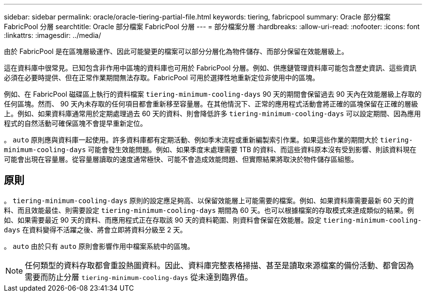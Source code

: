 ---
sidebar: sidebar 
permalink: oracle/oracle-tiering-partial-file.html 
keywords: tiering, fabricpool 
summary: Oracle 部分檔案 FabricPool 分層 
searchtitle: Oracle 部分檔案 FabricPool 分層 
---
= 部分檔案分層
:hardbreaks:
:allow-uri-read: 
:nofooter: 
:icons: font
:linkattrs: 
:imagesdir: ../media/


[role="lead"]
由於 FabricPool 是在區塊層級運作、因此可能變更的檔案可以部分分層化為物件儲存、而部分保留在效能層級上。

這在資料庫中很常見。已知包含非作用中區塊的資料庫也可用於 FabricPool 分層。例如、供應鏈管理資料庫可能包含歷史資訊、這些資訊必須在必要時提供、但在正常作業期間無法存取。FabricPool 可用於選擇性地重新定位非使用中的區塊。

例如、在 FabricPool 磁碟區上執行的資料檔案 `tiering-minimum-cooling-days` 90 天的期間會保留過去 90 天內在效能層級上存取的任何區塊。然而、 90 天內未存取的任何項目都會重新移至容量層。在其他情況下、正常的應用程式活動會將正確的區塊保留在正確的層級上。例如、如果資料庫通常用於定期處理過去 60 天的資料、則會降低許多 `tiering-minimum-cooling-days` 可以設定期間、因為應用程式的自然活動可確保區塊不會提早重新定位。

。 `auto` 原則應與資料庫一起使用。許多資料庫都有定期活動、例如季末流程或重新編製索引作業。如果這些作業的期間大於 `tiering-minimum-cooling-days` 可能會發生效能問題。例如、如果季度末處理需要 1TB 的資料、而這些資料原本沒有受到影響、則該資料現在可能會出現在容量層。從容量層讀取的速度通常極快、可能不會造成效能問題、但實際結果將取決於物件儲存區組態。



== 原則

。 `tiering-minimum-cooling-days` 原則的設定應足夠高、以保留效能層上可能需要的檔案。例如、如果資料庫需要最新 60 天的資料、而且效能最佳、則需要設定 `tiering-minimum-cooling-days` 期間為 60 天。也可以根據檔案的存取模式來達成類似的結果。例如、如果需要最近 90 天的資料、而應用程式正在存取該 90 天的資料範圍、則資料會保留在效能層。設定 `tiering-minimum-cooling-days` 在資料變得不活躍之後、將會立即將資料分級至 2 天。

。 `auto` 由於只有 `auto` 原則會影響作用中檔案系統中的區塊。


NOTE: 任何類型的資料存取都會重設熱圖資料。因此、資料庫完整表格掃描、甚至是讀取來源檔案的備份活動、都會因為需要而防止分層 `tiering-minimum-cooling-days` 從未達到臨界值。
